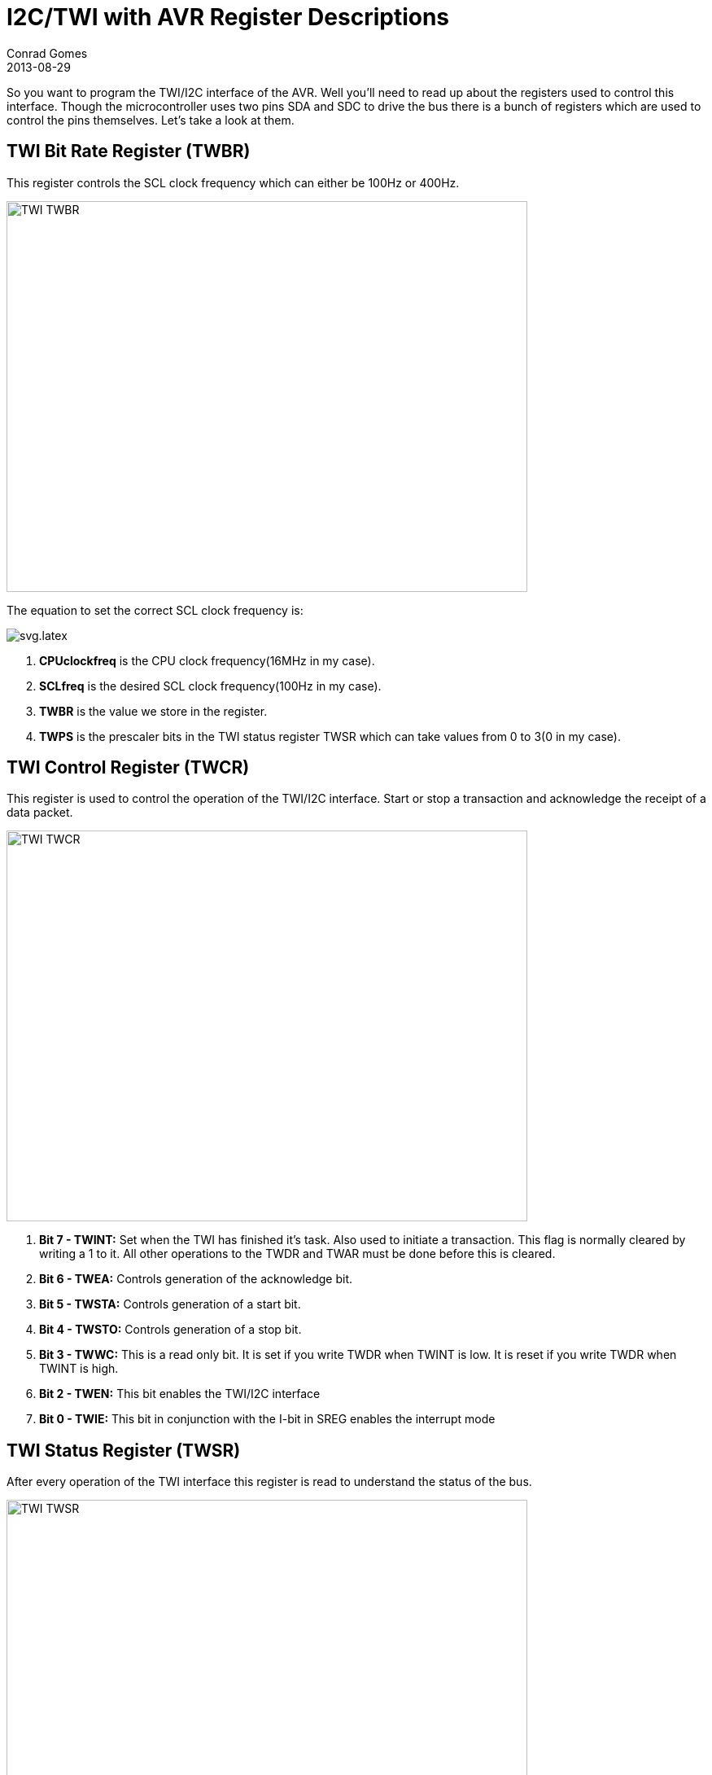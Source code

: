 = I2C/TWI with AVR Register Descriptions
Conrad Gomes
2013-08-29
ifndef::awestruct[]
:imagesdir: ../images
endif::[]
:i2c-with-avr-register-initialization-link:
:awestruct-tags: [electronics, protocols, i2c, twi, bus]
:excerpt: So you want to program the TWI/I2C interface of the AVR. Well you'll need to read up about the registers used to control this interface.
:awestruct-excerpt: {excerpt}

{excerpt} Though the microcontroller uses two pins SDA and SDC to drive the bus
there is a bunch of registers which are used to control the pins themselves. 
Let's take a look at them.

== TWI Bit Rate Register (TWBR)

This register controls the SCL clock frequency which can either be 100Hz or
400Hz.

====
image::TWI_TWBR.png[width="640", height="480", align="center"]
====

The equation to set the correct SCL clock frequency is:

====
image::svg.latex.svg[align="left"]
====


. *CPUclockfreq* is the CPU clock frequency(16MHz in my case).
. *SCLfreq* is the desired SCL clock frequency(100Hz in my case).
. *TWBR* is the value we store in the register.
. *TWPS* is the prescaler bits in the TWI status register TWSR which can take
values from 0 to 3(0 in my case).

== TWI Control Register (TWCR)

This register is used to control the operation of the TWI/I2C interface. Start
or stop a transaction and acknowledge the receipt of a data packet.

====
image::TWI_TWCR.png[width="640", height="480", align="center"]
====

. *Bit 7 - TWINT:* Set when the TWI has finished it's task. Also used to initiate
a transaction. This flag is normally cleared by writing a 1 to it. All other
operations to the TWDR and TWAR must be done before this is cleared.
. *Bit 6 - TWEA:* Controls generation of the acknowledge bit.
. *Bit 5 - TWSTA:* Controls generation of a start bit.
. *Bit 4 - TWSTO:* Controls generation of a stop bit.
. *Bit 3 - TWWC:* This is a read only bit. It is set if you write TWDR when TWINT
is low. It is reset if you write TWDR when TWINT is high.
. *Bit 2 - TWEN:* This bit enables the TWI/I2C interface
. *Bit 0 - TWIE:* This bit in conjunction with the I-bit in SREG enables the 
interrupt mode  

== TWI Status Register (TWSR)

After every operation of the TWI interface this register is read to understand the
status of the bus.

====
image::TWI_TWSR.png[width="640", height="480", align="center"]
====

. *Bits 7:3 - TWS7:TWS3:* Status of the last TWI/I2C transaction
. *Bits 1:0 - TWPS1:TWPS0:* These are the pre-scaler bits used to modify the SCL frequency.

== TWI Data Register (TWDR)  

This register is used to stores the bytes to be transmitted or the bytes received
on the TWI bus.

====
image::TWI_TWDR.png[width="640", height="480", align="center"]
====

. *Bits 7:0 - TWD7:TWD0:* Data byte to be written to the TWI bus or read from the TWI bus. 

== TWI Address Register (TWAR)   

This register is loaded with the 7 bit Slave address to which it must respond
to when programmed as a slave or when working in a multiple master mode. In
the multiple master mode the device will compete to be a master and if it senses
that it has lost the arbitration of the line it will have to turn into a slave
and listen for a possible message from another master device.

====
image::TWI_TWAR.png[width="640", height="480", align="center"]
====

. *Bits 7:1 - TWA6: TWA0:* 7 bit slave address of the TWI interface.
. *Bit 0 - TWGCE:* Indicates if the device will acknowledge a general call when 
sent. A general call is an address to all the slaves connected on the bus. The 
Slave address for a general call is usually all 0s.

In the next section I2C/TWI with AVR Register Intialization we'll go through
the initialization code for the TWI/I2C interface and the values assigned to
these registers.

{i2c-with-avr-register-initialization-link}[I2C/TWI with AVR Register Initialization].

